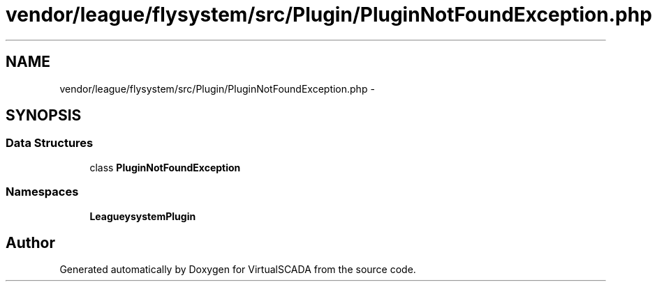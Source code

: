 .TH "vendor/league/flysystem/src/Plugin/PluginNotFoundException.php" 3 "Tue Apr 14 2015" "Version 1.0" "VirtualSCADA" \" -*- nroff -*-
.ad l
.nh
.SH NAME
vendor/league/flysystem/src/Plugin/PluginNotFoundException.php \- 
.SH SYNOPSIS
.br
.PP
.SS "Data Structures"

.in +1c
.ti -1c
.RI "class \fBPluginNotFoundException\fP"
.br
.in -1c
.SS "Namespaces"

.in +1c
.ti -1c
.RI " \fBLeague\\Flysystem\\Plugin\fP"
.br
.in -1c
.SH "Author"
.PP 
Generated automatically by Doxygen for VirtualSCADA from the source code\&.
